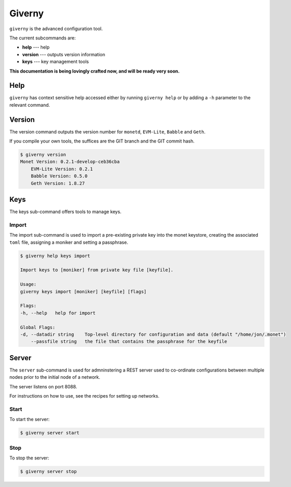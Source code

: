 .. _giverny_rst:

Giverny
=======

``giverny`` is the advanced configuration tool. 

The current subcommands are:

- **help** --- help
- **version** --- outputs version information
- **keys** --- key management tools

**This documentation is being lovingly crafted now, and will be ready very soon.**

Help
----

``giverny`` has context sensitive help accessed either by
running ``giverny help`` or by adding a ``-h`` parameter to the relevant
command. 



Version
-------

The version command outputs the version number for ``monetd``, ``EVM-Lite``, 
``Babble`` and ``Geth``. 

If you compile your own tools, the suffices are the GIT branch and the GIT
commit hash. 

.. code:: bash

    $ giverny version
    Monet Version: 0.2.1-develop-ceb36cba
        EVM-Lite Version: 0.2.1
        Babble Version: 0.5.0
        Geth Version: 1.8.27



Keys
----

The keys sub-command offers tools to manage keys. 

Import
~~~~~~

The import sub-command is used to import a pre-existing private key into the
monet keystore, creating the associated ``toml`` file, assigning a moniker and 
setting a passphrase. 

.. code:: bash

    $ giverny help keys import

    Import keys to [moniker] from private key file [keyfile].

    Usage:
    giverny keys import [moniker] [keyfile] [flags]

    Flags:
    -h, --help   help for import

    Global Flags:
    -d, --datadir string    Top-level directory for configuration and data (default "/home/jon/.monet")
        --passfile string   the file that contains the passphrase for the keyfile


Server
------

The ``server`` sub-command is used for admninstering a REST server used to co-ordinate 
configurations between multiple nodes prior to the initial node of a network. 

The server listens on port 8088. 

For instructions on how to use, see the recipes for setting up networks. 

Start
~~~~~

To start the server:

.. code:: bash

    $ giverny server start

Stop
~~~~

To stop the server: 

.. code:: bash

    $ giverny server stop

